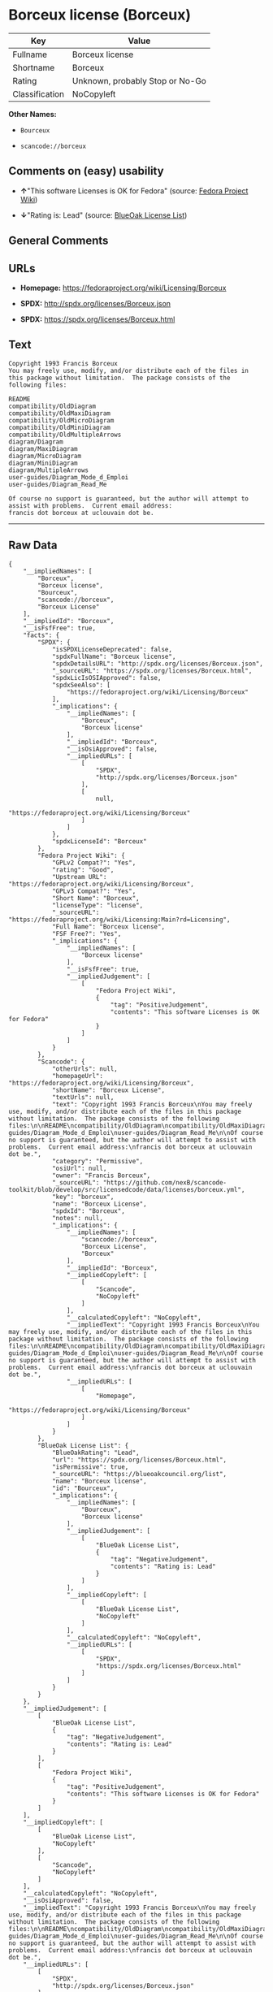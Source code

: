 * Borceux license (Borceux)

| Key              | Value                             |
|------------------+-----------------------------------|
| Fullname         | Borceux license                   |
| Shortname        | Borceux                           |
| Rating           | Unknown, probably Stop or No-Go   |
| Classification   | NoCopyleft                        |

*Other Names:*

- =Bourceux=

- =scancode://borceux=

** Comments on (easy) usability

- *↑*"This software Licenses is OK for Fedora" (source:
  [[https://fedoraproject.org/wiki/Licensing:Main?rd=Licensing][Fedora
  Project Wiki]])

- *↓*"Rating is: Lead" (source:
  [[https://blueoakcouncil.org/list][BlueOak License List]])

** General Comments

** URLs

- *Homepage:* https://fedoraproject.org/wiki/Licensing/Borceux

- *SPDX:* http://spdx.org/licenses/Borceux.json

- *SPDX:* https://spdx.org/licenses/Borceux.html

** Text

#+BEGIN_EXAMPLE
  Copyright 1993 Francis Borceux
  You may freely use, modify, and/or distribute each of the files in this package without limitation.  The package consists of the following files:

  README
  compatibility/OldDiagram
  compatibility/OldMaxiDiagram
  compatibility/OldMicroDiagram
  compatibility/OldMiniDiagram
  compatibility/OldMultipleArrows
  diagram/Diagram
  diagram/MaxiDiagram
  diagram/MicroDiagram
  diagram/MiniDiagram
  diagram/MultipleArrows
  user-guides/Diagram_Mode_d_Emploi
  user-guides/Diagram_Read_Me

  Of course no support is guaranteed, but the author will attempt to assist with problems.  Current email address:
  francis dot borceux at uclouvain dot be.
#+END_EXAMPLE

--------------

** Raw Data

#+BEGIN_EXAMPLE
  {
      "__impliedNames": [
          "Borceux",
          "Borceux license",
          "Bourceux",
          "scancode://borceux",
          "Borceux License"
      ],
      "__impliedId": "Borceux",
      "__isFsfFree": true,
      "facts": {
          "SPDX": {
              "isSPDXLicenseDeprecated": false,
              "spdxFullName": "Borceux license",
              "spdxDetailsURL": "http://spdx.org/licenses/Borceux.json",
              "_sourceURL": "https://spdx.org/licenses/Borceux.html",
              "spdxLicIsOSIApproved": false,
              "spdxSeeAlso": [
                  "https://fedoraproject.org/wiki/Licensing/Borceux"
              ],
              "_implications": {
                  "__impliedNames": [
                      "Borceux",
                      "Borceux license"
                  ],
                  "__impliedId": "Borceux",
                  "__isOsiApproved": false,
                  "__impliedURLs": [
                      [
                          "SPDX",
                          "http://spdx.org/licenses/Borceux.json"
                      ],
                      [
                          null,
                          "https://fedoraproject.org/wiki/Licensing/Borceux"
                      ]
                  ]
              },
              "spdxLicenseId": "Borceux"
          },
          "Fedora Project Wiki": {
              "GPLv2 Compat?": "Yes",
              "rating": "Good",
              "Upstream URL": "https://fedoraproject.org/wiki/Licensing/Borceux",
              "GPLv3 Compat?": "Yes",
              "Short Name": "Borceux",
              "licenseType": "license",
              "_sourceURL": "https://fedoraproject.org/wiki/Licensing:Main?rd=Licensing",
              "Full Name": "Borceux license",
              "FSF Free?": "Yes",
              "_implications": {
                  "__impliedNames": [
                      "Borceux license"
                  ],
                  "__isFsfFree": true,
                  "__impliedJudgement": [
                      [
                          "Fedora Project Wiki",
                          {
                              "tag": "PositiveJudgement",
                              "contents": "This software Licenses is OK for Fedora"
                          }
                      ]
                  ]
              }
          },
          "Scancode": {
              "otherUrls": null,
              "homepageUrl": "https://fedoraproject.org/wiki/Licensing/Borceux",
              "shortName": "Borceux License",
              "textUrls": null,
              "text": "Copyright 1993 Francis Borceux\nYou may freely use, modify, and/or distribute each of the files in this package without limitation.  The package consists of the following files:\n\nREADME\ncompatibility/OldDiagram\ncompatibility/OldMaxiDiagram\ncompatibility/OldMicroDiagram\ncompatibility/OldMiniDiagram\ncompatibility/OldMultipleArrows\ndiagram/Diagram\ndiagram/MaxiDiagram\ndiagram/MicroDiagram\ndiagram/MiniDiagram\ndiagram/MultipleArrows\nuser-guides/Diagram_Mode_d_Emploi\nuser-guides/Diagram_Read_Me\n\nOf course no support is guaranteed, but the author will attempt to assist with problems.  Current email address:\nfrancis dot borceux at uclouvain dot be.",
              "category": "Permissive",
              "osiUrl": null,
              "owner": "Francis Borceux",
              "_sourceURL": "https://github.com/nexB/scancode-toolkit/blob/develop/src/licensedcode/data/licenses/borceux.yml",
              "key": "borceux",
              "name": "Borceux License",
              "spdxId": "Borceux",
              "notes": null,
              "_implications": {
                  "__impliedNames": [
                      "scancode://borceux",
                      "Borceux License",
                      "Borceux"
                  ],
                  "__impliedId": "Borceux",
                  "__impliedCopyleft": [
                      [
                          "Scancode",
                          "NoCopyleft"
                      ]
                  ],
                  "__calculatedCopyleft": "NoCopyleft",
                  "__impliedText": "Copyright 1993 Francis Borceux\nYou may freely use, modify, and/or distribute each of the files in this package without limitation.  The package consists of the following files:\n\nREADME\ncompatibility/OldDiagram\ncompatibility/OldMaxiDiagram\ncompatibility/OldMicroDiagram\ncompatibility/OldMiniDiagram\ncompatibility/OldMultipleArrows\ndiagram/Diagram\ndiagram/MaxiDiagram\ndiagram/MicroDiagram\ndiagram/MiniDiagram\ndiagram/MultipleArrows\nuser-guides/Diagram_Mode_d_Emploi\nuser-guides/Diagram_Read_Me\n\nOf course no support is guaranteed, but the author will attempt to assist with problems.  Current email address:\nfrancis dot borceux at uclouvain dot be.",
                  "__impliedURLs": [
                      [
                          "Homepage",
                          "https://fedoraproject.org/wiki/Licensing/Borceux"
                      ]
                  ]
              }
          },
          "BlueOak License List": {
              "BlueOakRating": "Lead",
              "url": "https://spdx.org/licenses/Borceux.html",
              "isPermissive": true,
              "_sourceURL": "https://blueoakcouncil.org/list",
              "name": "Borceux license",
              "id": "Bourceux",
              "_implications": {
                  "__impliedNames": [
                      "Bourceux",
                      "Borceux license"
                  ],
                  "__impliedJudgement": [
                      [
                          "BlueOak License List",
                          {
                              "tag": "NegativeJudgement",
                              "contents": "Rating is: Lead"
                          }
                      ]
                  ],
                  "__impliedCopyleft": [
                      [
                          "BlueOak License List",
                          "NoCopyleft"
                      ]
                  ],
                  "__calculatedCopyleft": "NoCopyleft",
                  "__impliedURLs": [
                      [
                          "SPDX",
                          "https://spdx.org/licenses/Borceux.html"
                      ]
                  ]
              }
          }
      },
      "__impliedJudgement": [
          [
              "BlueOak License List",
              {
                  "tag": "NegativeJudgement",
                  "contents": "Rating is: Lead"
              }
          ],
          [
              "Fedora Project Wiki",
              {
                  "tag": "PositiveJudgement",
                  "contents": "This software Licenses is OK for Fedora"
              }
          ]
      ],
      "__impliedCopyleft": [
          [
              "BlueOak License List",
              "NoCopyleft"
          ],
          [
              "Scancode",
              "NoCopyleft"
          ]
      ],
      "__calculatedCopyleft": "NoCopyleft",
      "__isOsiApproved": false,
      "__impliedText": "Copyright 1993 Francis Borceux\nYou may freely use, modify, and/or distribute each of the files in this package without limitation.  The package consists of the following files:\n\nREADME\ncompatibility/OldDiagram\ncompatibility/OldMaxiDiagram\ncompatibility/OldMicroDiagram\ncompatibility/OldMiniDiagram\ncompatibility/OldMultipleArrows\ndiagram/Diagram\ndiagram/MaxiDiagram\ndiagram/MicroDiagram\ndiagram/MiniDiagram\ndiagram/MultipleArrows\nuser-guides/Diagram_Mode_d_Emploi\nuser-guides/Diagram_Read_Me\n\nOf course no support is guaranteed, but the author will attempt to assist with problems.  Current email address:\nfrancis dot borceux at uclouvain dot be.",
      "__impliedURLs": [
          [
              "SPDX",
              "http://spdx.org/licenses/Borceux.json"
          ],
          [
              null,
              "https://fedoraproject.org/wiki/Licensing/Borceux"
          ],
          [
              "SPDX",
              "https://spdx.org/licenses/Borceux.html"
          ],
          [
              "Homepage",
              "https://fedoraproject.org/wiki/Licensing/Borceux"
          ]
      ]
  }
#+END_EXAMPLE

--------------

** Dot Cluster Graph

[[../dot/Borceux.svg]]